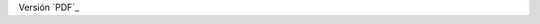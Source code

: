 .. title: Hoja de vida
.. slug: cv
.. date: 2016-10-13 10:10:35 UTC-05:00
.. tags: 
.. category: 
.. link: 
.. description: 
.. type: text

Versión `PDF`_

.. _PDF:: https:jorgedelossantos.github.io/pdf/cv.pdf
